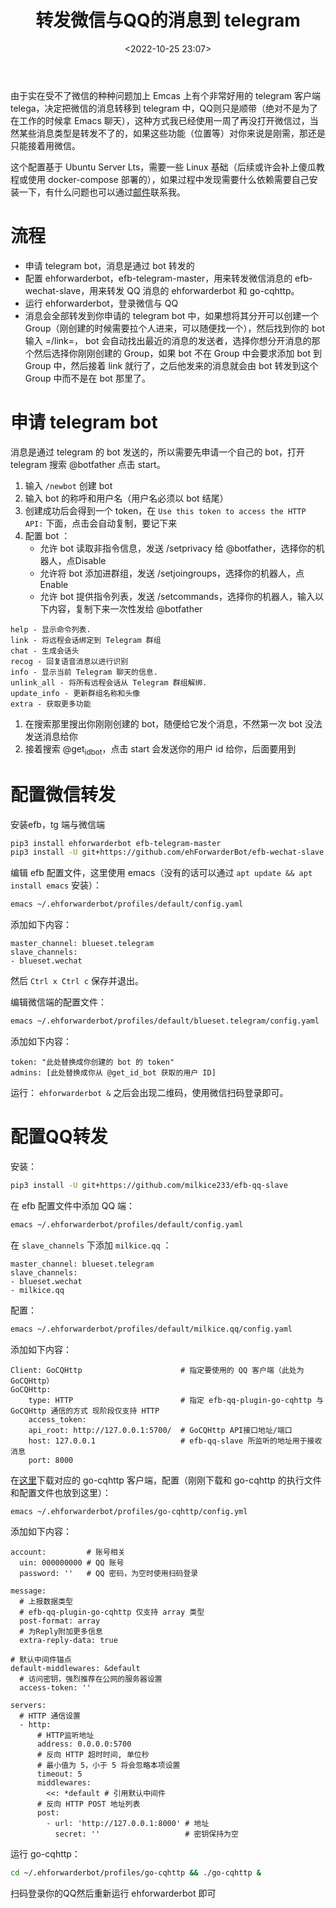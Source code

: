 #+title: 转发微信与QQ的消息到 telegram
#+date: <2022-10-25 23:07>
#+description: 转发微信与QQ的消息到 telegram
#+filetags: telegram

由于实在受不了微信的种种问题加上 Emcas 上有个非常好用的 telegram 客户端 telega，决定把微信的消息转移到 telegram 中，QQ则只是顺带（绝对不是为了在工作的时候拿 Emacs 聊天），这种方式我已经使用一周了再没打开微信过，当然某些消息类型是转发不了的，如果这些功能（位置等）对你来说是刚需，那还是只能接着用微信。

这个配置基于 Ubuntu Server Lts，需要一些 Linux 基础（后续或许会补上傻瓜教程或使用 docker-compose 部署的），如果过程中发现需要什么依赖需要自己安装一下，有什么问题也可以通过[[mailto:liubolovelife@gmail.com][邮件]]联系我。

* 流程
- 申请 telegram bot，消息是通过 bot 转发的
- 配置 ehforwarderbot，efb-telegram-master，用来转发微信消息的 efb-wechat-slave，用来转发 QQ 消息的 ehforwarderbot 和 go-cqhttp。
- 运行 ehforwarderbot，登录微信与 QQ
- 消息会全部转发到你申请的 telegram bot 中，如果想将其分开可以创建一个 Group（刚创建的时候需要拉个人进来，可以随便找一个），然后找到你的 bot 输入 =/link=， bot 会自动找出最近的消息的发送者，选择你想分开消息的那个然后选择你刚刚创建的 Group，如果 bot 不在 Group 中会要求添加 bot 到 Group 中，然后接着 link 就行了，之后他发来的消息就会由 bot 转发到这个 Group 中而不是在 bot 那里了。

* 申请 telegram bot
消息是通过 telegram 的 bot 发送的，所以需要先申请一个自己的 bot，打开 telegram 搜索 @botfather 点击 start。
1. 输入 =/newbot= 创建 bot
2. 输入 bot 的称呼和用户名（用户名必须以 bot 结尾）
3. 创建成功后会得到一个 token，在 =Use this token to access the HTTP API:= 下面，点击会自动复制，要记下来
4. 配置 bot ：
  - 允许 bot 读取非指令信息，发送 /setprivacy 给 @botfather，选择你的机器人，点Disable
  - 允许将 bot 添加进群组，发送 /setjoingroups，选择你的机器人，点Enable
  - 允许 bot 提供指令列表，发送 /setcommands，选择你的机器人，输入以下内容，复制下来一次性发给 @botfather
#+begin_example
help - 显示命令列表.
link - 将远程会话绑定到 Telegram 群组
chat - 生成会话头
recog - 回复语音消息以进行识别
info - 显示当前 Telegram 聊天的信息.
unlink_all - 将所有远程会话从 Telegram 群组解绑.
update_info - 更新群组名称和头像
extra - 获取更多功能
#+end_example
5. 在搜索那里搜出你刚刚创建的 bot，随便给它发个消息，不然第一次 bot 没法发送消息给你
6. 接着搜索 @get_id_bot，点击 start 会发送你的用户 id 给你，后面要用到

* 配置微信转发
安装efb，tg 端与微信端
#+begin_src bash
pip3 install ehforwarderbot efb-telegram-master
pip3 install -U git+https://github.com/ehForwarderBot/efb-wechat-slave
#+end_src

编辑 efb 配置文件，这里使用 emacs（没有的话可以通过 ~apt update && apt install emacs~ 安装）：
#+begin_src bash
emacs ~/.ehforwarderbot/profiles/default/config.yaml
#+end_src

添加如下内容：
#+begin_example
master_channel: blueset.telegram
slave_channels:
- blueset.wechat
#+end_example
然后 =Ctrl x Ctrl c= 保存并退出。

编辑微信端的配置文件：
#+begin_src bash
emacs ~/.ehforwarderbot/profiles/default/blueset.telegram/config.yaml
#+end_src

添加如下内容：
#+begin_example
token: "此处替换成你创建的 bot 的 token"
admins: [此处替换成你从 @get_id_bot 获取的用户 ID]
#+end_example

运行： ~ehforwarderbot &~
之后会出现二维码，使用微信扫码登录即可。

* 配置QQ转发
安装：
#+begin_src bash
pip3 install -U git+https://github.com/milkice233/efb-qq-slave
#+end_src

在 efb 配置文件中添加 QQ 端：
#+begin_src bash
emacs ~/.ehforwarderbot/profiles/default/config.yaml
#+end_src

在 =slave_channels= 下添加 =milkice.qq= ：
#+begin_example
master_channel: blueset.telegram
slave_channels:
- blueset.wechat
- milkice.qq
#+end_example

配置：
#+begin_src bash
emacs ~/.ehforwarderbot/profiles/default/milkice.qq/config.yaml
#+end_src

添加如下内容：
#+begin_example
Client: GoCQHttp                      # 指定要使用的 QQ 客户端（此处为 GoCQHttp）
GoCQHttp:
    type: HTTP                        # 指定 efb-qq-plugin-go-cqhttp 与 GoCQHttp 通信的方式 现阶段仅支持 HTTP
    access_token:
    api_root: http://127.0.0.1:5700/  # GoCQHttp API接口地址/端口
    host: 127.0.0.1                   # efb-qq-slave 所监听的地址用于接收消息
    port: 8000
#+end_example

在[[https://github.com/Mrs4s/go-cqhttp/releases][这里]]下载对应的 go-cqhttp 客户端，配置（刚刚下载和 go-cqhttp 的执行文件和配置文件也放到这里）：
#+begin_src bash
emacs ~/.ehforwarderbot/profiles/go-cqhttp/config.yml
#+end_src

添加如下内容：
#+begin_example
account:         # 账号相关
  uin: 000000000 # QQ 账号
  password: ''   # QQ 密码，为空时使用扫码登录

message:
  # 上报数据类型
  # efb-qq-plugin-go-cqhttp 仅支持 array 类型
  post-format: array
  # 为Reply附加更多信息
  extra-reply-data: true

# 默认中间件锚点
default-middlewares: &default
  # 访问密钥，强烈推荐在公网的服务器设置
  access-token: ''

servers:
  # HTTP 通信设置
  - http:
      # HTTP监听地址
      address: 0.0.0.0:5700
      # 反向 HTTP 超时时间, 单位秒
      # 最小值为 5，小于 5 将会忽略本项设置
      timeout: 5
      middlewares:
        <<: *default # 引用默认中间件
      # 反向 HTTP POST 地址列表
      post:
        - url: 'http://127.0.0.1:8000' # 地址
          secret: ''                   # 密钥保持为空
#+end_example

运行 go-cqhttp：
#+begin_src bash
cd ~/.ehforwarderbot/profiles/go-cqhttp && ./go-cqhttp &
#+end_src
扫码登录你的QQ然后重新运行 ehforwarderbot 即可
